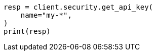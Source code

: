 // This file is autogenerated, DO NOT EDIT
// rest-api/security/get-api-keys.asciidoc:215

[source, python]
----
resp = client.security.get_api_key(
    name="my-*",
)
print(resp)
----
